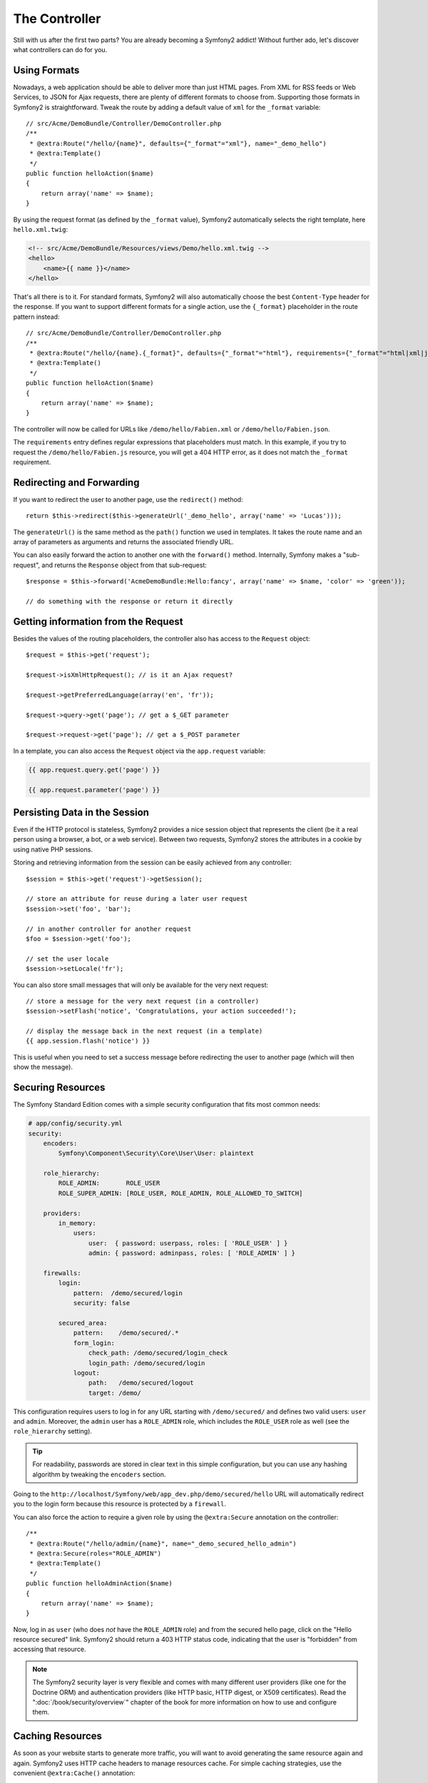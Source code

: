 The Controller
==============

Still with us after the first two parts? You are already becoming a Symfony2
addict! Without further ado, let's discover what controllers can do for you.

Using Formats
-------------

Nowadays, a web application should be able to deliver more than just HTML
pages. From XML for RSS feeds or Web Services, to JSON for Ajax requests,
there are plenty of different formats to choose from. Supporting those formats
in Symfony2 is straightforward. Tweak the route by adding a default value of
``xml`` for the ``_format`` variable::

    // src/Acme/DemoBundle/Controller/DemoController.php
    /**
     * @extra:Route("/hello/{name}", defaults={"_format"="xml"}, name="_demo_hello")
     * @extra:Template()
     */
    public function helloAction($name)
    {
        return array('name' => $name);
    }

By using the request format (as defined by the ``_format`` value), Symfony2
automatically selects the right template, here ``hello.xml.twig``:

.. code-block:: xml+php

    <!-- src/Acme/DemoBundle/Resources/views/Demo/hello.xml.twig -->
    <hello>
        <name>{{ name }}</name>
    </hello>

That's all there is to it. For standard formats, Symfony2 will also
automatically choose the best ``Content-Type`` header for the response. If
you want to support different formats for a single action, use the ``{_format}``
placeholder in the route pattern instead::

    // src/Acme/DemoBundle/Controller/DemoController.php
    /**
     * @extra:Route("/hello/{name}.{_format}", defaults={"_format"="html"}, requirements={"_format"="html|xml|json"}, name="_demo_hello")
     * @extra:Template()
     */
    public function helloAction($name)
    {
        return array('name' => $name);
    }

The controller will now be called for URLs like ``/demo/hello/Fabien.xml`` or
``/demo/hello/Fabien.json``.

The ``requirements`` entry defines regular expressions that placeholders must
match. In this example, if you try to request the ``/demo/hello/Fabien.js``
resource, you will get a 404 HTTP error, as it does not match the ``_format``
requirement.

Redirecting and Forwarding
--------------------------

If you want to redirect the user to another page, use the ``redirect()``
method::

    return $this->redirect($this->generateUrl('_demo_hello', array('name' => 'Lucas')));

The ``generateUrl()`` is the same method as the ``path()`` function we used in
templates. It takes the route name and an array of parameters as arguments and
returns the associated friendly URL.

You can also easily forward the action to another one with the ``forward()``
method. Internally, Symfony makes a "sub-request", and returns the ``Response``
object from that sub-request::

    $response = $this->forward('AcmeDemoBundle:Hello:fancy', array('name' => $name, 'color' => 'green'));

    // do something with the response or return it directly

Getting information from the Request
------------------------------------

Besides the values of the routing placeholders, the controller also has access
to the ``Request`` object::

    $request = $this->get('request');

    $request->isXmlHttpRequest(); // is it an Ajax request?

    $request->getPreferredLanguage(array('en', 'fr'));

    $request->query->get('page'); // get a $_GET parameter

    $request->request->get('page'); // get a $_POST parameter

In a template, you can also access the ``Request`` object via the
``app.request`` variable:

.. code-block:: html+jinja

    {{ app.request.query.get('page') }}

    {{ app.request.parameter('page') }}

Persisting Data in the Session
------------------------------

Even if the HTTP protocol is stateless, Symfony2 provides a nice session object
that represents the client (be it a real person using a browser, a bot, or a
web service). Between two requests, Symfony2 stores the attributes in a cookie
by using native PHP sessions.

Storing and retrieving information from the session can be easily achieved
from any controller::

    $session = $this->get('request')->getSession();

    // store an attribute for reuse during a later user request
    $session->set('foo', 'bar');

    // in another controller for another request
    $foo = $session->get('foo');

    // set the user locale
    $session->setLocale('fr');

You can also store small messages that will only be available for the very
next request::

    // store a message for the very next request (in a controller)
    $session->setFlash('notice', 'Congratulations, your action succeeded!');

    // display the message back in the next request (in a template)
    {{ app.session.flash('notice') }}

This is useful when you need to set a success message before redirecting
the user to another page (which will then show the message).

Securing Resources
------------------

The Symfony Standard Edition comes with a simple security configuration that
fits most common needs:

.. code-block:: yaml

    # app/config/security.yml
    security:
        encoders:
            Symfony\Component\Security\Core\User\User: plaintext

        role_hierarchy:
            ROLE_ADMIN:       ROLE_USER
            ROLE_SUPER_ADMIN: [ROLE_USER, ROLE_ADMIN, ROLE_ALLOWED_TO_SWITCH]

        providers:
            in_memory:
                users:
                    user:  { password: userpass, roles: [ 'ROLE_USER' ] }
                    admin: { password: adminpass, roles: [ 'ROLE_ADMIN' ] }

        firewalls:
            login:
                pattern:  /demo/secured/login
                security: false

            secured_area:
                pattern:    /demo/secured/.*
                form_login:
                    check_path: /demo/secured/login_check
                    login_path: /demo/secured/login
                logout:
                    path:   /demo/secured/logout
                    target: /demo/

This configuration requires users to log in for any URL starting with
``/demo/secured/`` and defines two valid users: ``user`` and ``admin``.
Moreover, the ``admin`` user has a ``ROLE_ADMIN`` role, which includes the
``ROLE_USER`` role as well (see the ``role_hierarchy`` setting).

.. tip::

    For readability, passwords are stored in clear text in this simple
    configuration, but you can use any hashing algorithm by tweaking the
    ``encoders`` section.

Going to the ``http://localhost/Symfony/web/app_dev.php/demo/secured/hello``
URL will automatically redirect you to the login form because this resource is
protected by a ``firewall``.

You can also force the action to require a given role by using the ``@extra:Secure``
annotation on the controller::

    /**
     * @extra:Route("/hello/admin/{name}", name="_demo_secured_hello_admin")
     * @extra:Secure(roles="ROLE_ADMIN")
     * @extra:Template()
     */
    public function helloAdminAction($name)
    {
        return array('name' => $name);
    }

Now, log in as ``user`` (who does *not* have the ``ROLE_ADMIN`` role) and
from the secured hello page, click on the "Hello resource secured" link.
Symfony2 should return a 403 HTTP status code, indicating that the user
is "forbidden" from accessing that resource.

.. note::

    The Symfony2 security layer is very flexible and comes with many different
    user providers (like one for the Doctrine ORM) and authentication providers
    (like HTTP basic, HTTP digest, or X509 certificates). Read the
    ":doc:`/book/security/overview`" chapter of the book for more information
    on how to use and configure them.

Caching Resources
-----------------

As soon as your website starts to generate more traffic, you will want to
avoid generating the same resource again and again. Symfony2 uses HTTP cache
headers to manage resources cache. For simple caching strategies, use the
convenient ``@extra:Cache()`` annotation::

    /**
     * @extra:Route("/hello/{name}", name="_demo_hello")
     * @extra:Template()
     * @extra:Cache(maxage="86400")
     */
    public function helloAction($name)
    {
        return array('name' => $name);
    }

In this example, the resource will be cached for a day. But you can also use
validation instead of expiration or a combination of both if that fits your
needs better.

Resource caching is managed by the Symfony2 built-in reverse proxy. But because
caching is managed using regular HTTP cache headers, you can replace the
built-in reverse proxy with Varnish or Squid and easily scale your application.

.. note::

    But what if you cannot cache whole pages? Symfony2 still has the solution
    via Edge Side Includes (ESI), which are supported natively. Learn more by
    reading the ":doc:`/book/http_cache`" chapter of the book.

Final Thoughts
--------------

That's all there is to it, and I'm not even sure we have spent the full
10 minutes. We briefly introduced bundles in the first part, and all the
features we've learned about so far are part of the core framework bundle.
But thanks to bundles, everything in Symfony2 can be extended or replaced.
That's the topic of the next part of this tutorial.